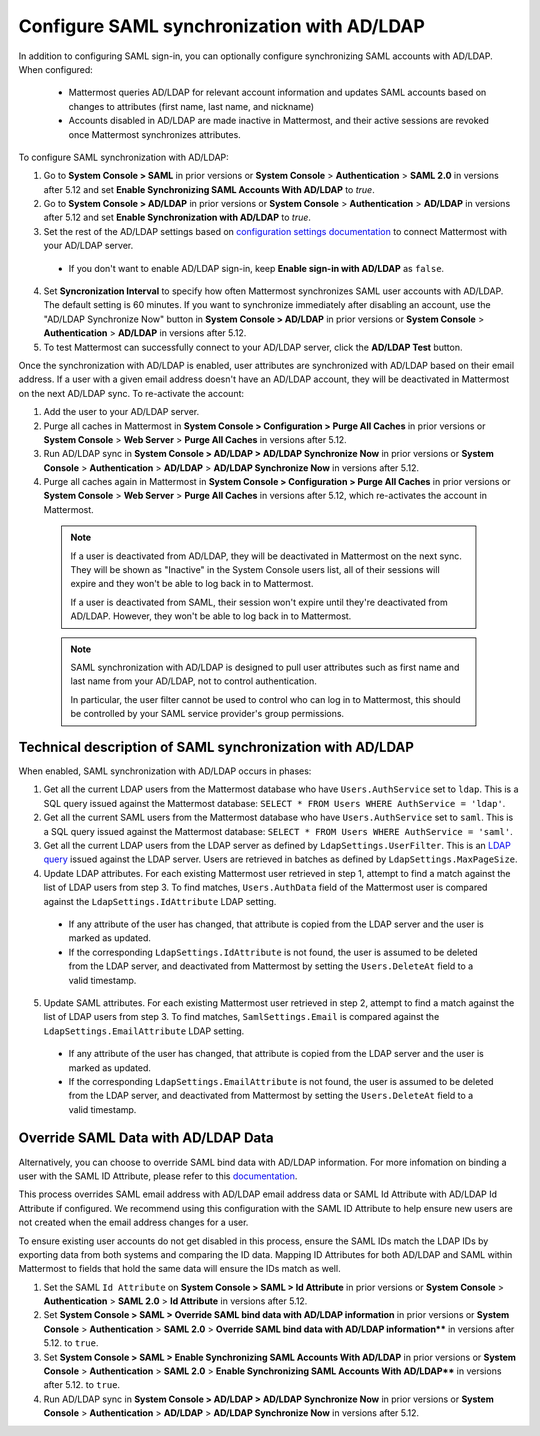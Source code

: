 Configure SAML synchronization with AD/LDAP
--------------------------------------------

In addition to configuring SAML sign-in, you can optionally configure synchronizing SAML accounts with AD/LDAP. When configured:

 - Mattermost queries AD/LDAP for relevant account information and updates SAML accounts based on changes to attributes (first name, last name, and nickname)
 - Accounts disabled in AD/LDAP are made inactive in Mattermost, and their active sessions are revoked once Mattermost synchronizes attributes.

To configure SAML synchronization with AD/LDAP:

1. Go to **System Console > SAML** in prior versions or **System Console** > **Authentication** > **SAML 2.0** in versions after 5.12 and set **Enable Synchronizing SAML Accounts With AD/LDAP** to `true`.
2. Go to **System Console > AD/LDAP** in prior versions or **System Console** > **Authentication** > **AD/LDAP** in versions after 5.12 and set **Enable Synchronization with AD/LDAP** to `true`.
3. Set the rest of the AD/LDAP settings based on `configuration settings documentation <http://docs.mattermost.com/administration/config-settings.html#ad-ldap>`__ to connect Mattermost with your AD/LDAP server.

 - If you don't want to enable AD/LDAP sign-in, keep **Enable sign-in with AD/LDAP** as ``false``.

4. Set **Syncronization Interval** to specify how often Mattermost synchronizes SAML user accounts with AD/LDAP. The default setting is 60 minutes. If you want to synchronize immediately after disabling an account, use the "AD/LDAP Synchronize Now" button in **System Console > AD/LDAP** in prior versions or **System Console** > **Authentication** > **AD/LDAP** in versions after 5.12.
5. To test Mattermost can successfully connect to your AD/LDAP server, click the **AD/LDAP Test** button.

Once the synchronization with AD/LDAP is enabled, user attributes are synchronized with AD/LDAP based on their email address. If a user with a given email address doesn't have an AD/LDAP account, they will be deactivated in Mattermost on the next AD/LDAP sync. To re-activate the account:

1. Add the user to your AD/LDAP server.
2. Purge all caches in Mattermost in **System Console > Configuration > Purge All Caches** in prior versions or **System Console** > **Web Server** > **Purge All Caches** in versions after 5.12.
3. Run AD/LDAP sync in **System Console > AD/LDAP > AD/LDAP Synchronize Now** in prior versions or **System Console** > **Authentication** > **AD/LDAP** > **AD/LDAP Synchronize Now** in versions after 5.12.
4. Purge all caches again in Mattermost in **System Console > Configuration > Purge All Caches** in prior versions or **System Console** > **Web Server** > **Purge All Caches** in versions after 5.12, which re-activates the account in Mattermost.

  .. note::
    If a user is deactivated from AD/LDAP, they will be deactivated in Mattermost on the next sync. They will be shown as "Inactive" in the System Console users list, all of their sessions will expire and they won't be able to log back in to Mattermost.
    
    If a user is deactivated from SAML, their session won't expire until they're deactivated from AD/LDAP. However, they won't be able to log back in to Mattermost.
 
  .. note::
    SAML synchronization with AD/LDAP is designed to pull user attributes such as first name and last name from your AD/LDAP, not to control authentication.
    
    In particular, the user filter cannot be used to control who can log in to Mattermost, this should be controlled by your SAML service provider's group permissions.


Technical description of SAML synchronization with AD/LDAP
~~~~~~~~~~~~~~~~~~~~~~~~~~~~~~~~~~~~~~~~~~~~~~~~~~~~~~~~~~~~~~~~

When enabled, SAML synchronization with AD/LDAP occurs in phases:

1. Get all the current LDAP users from the Mattermost database who have ``Users.AuthService`` set to ``ldap``. This is a SQL query issued against the Mattermost database: ``SELECT * FROM Users WHERE AuthService = 'ldap'``.
2. Get all the current SAML users from the Mattermost database who have ``Users.AuthService`` set to ``saml``. This is a SQL query issued against the Mattermost database: ``SELECT * FROM Users WHERE AuthService = 'saml'``.
3. Get all the current LDAP users from the LDAP server as defined by ``LdapSettings.UserFilter``. This is an `LDAP query <https://github.com/mattermost/mattermost-server/blob/master/scripts/ldap-check.sh>`__ issued against the LDAP server. Users are retrieved in batches as defined by ``LdapSettings.MaxPageSize``.
4. Update LDAP attributes. For each existing Mattermost user retrieved in step 1, attempt to find a match against the list of LDAP users from step 3. To find matches, ``Users.AuthData`` field of the Mattermost user is compared against the ``LdapSettings.IdAttribute`` LDAP setting.

 - If any attribute of the user has changed, that attribute is copied from the LDAP server and the user is marked as updated.
 - If the corresponding ``LdapSettings.IdAttribute`` is not found, the user is assumed to be deleted from the LDAP server, and deactivated from Mattermost by setting the ``Users.DeleteAt`` field to a valid timestamp.

5. Update SAML attributes. For each existing Mattermost user retrieved in step 2, attempt to find a match against the list of LDAP users from step 3. To find matches, ``SamlSettings.Email`` is compared against the ``LdapSettings.EmailAttribute`` LDAP setting.

 - If any attribute of the user has changed, that attribute is copied from the LDAP server and the user is marked as updated.
 - If the corresponding ``LdapSettings.EmailAttribute`` is not found, the user is assumed to be deleted from the LDAP server, and deactivated from Mattermost by setting the ``Users.DeleteAt`` field to a valid timestamp.
 
Override SAML Data with AD/LDAP Data
~~~~~~~~~~~~~~~~~~~~~~~~~~~~~~~~~~~~~~~~~~~~~~~~~~~~~~~~~~~~~~~~
 
Alternatively, you can choose to override SAML bind data with AD/LDAP information. For more infomation on binding a user with the SAML ID Attribute, please refer to this `documentation <https://docs.mattermost.com/deployment/sso-saml-okta.html#bind-authentication-to-id-attribute-instead-of-email>`__.  

This process overrides SAML email address with AD/LDAP email address data or SAML Id Attribute with AD/LDAP Id Attribute if configured. We recommend using this configuration with the SAML ID Attribute to help ensure new users are not created when the email address changes for a user. 

To ensure existing user accounts do not get disabled in this process, ensure the SAML IDs match the LDAP IDs by exporting data from both systems and comparing the ID data. Mapping ID Attributes for both AD/LDAP and SAML within Mattermost to fields that hold the same data will ensure the IDs match as well.  

1. Set the SAML ``Id Attribute`` on **System Console > SAML > Id Attribute** in prior versions or **System Console** > **Authentication** > **SAML 2.0** > **Id Attribute** in versions after 5.12.  
2. Set **System Console > SAML > Override SAML bind data with AD/LDAP information** in prior versions or **System Console** > **Authentication** > **SAML 2.0** > **Override SAML bind data with AD/LDAP information**** in versions after 5.12. to ``true``. 
3. Set **System Console > SAML > Enable Synchronizing SAML Accounts With AD/LDAP** in prior versions or **System Console** > **Authentication** > **SAML 2.0** > **Enable Synchronizing SAML Accounts With AD/LDAP**** in versions after 5.12. to ``true``.
4. Run AD/LDAP sync in **System Console > AD/LDAP > AD/LDAP Synchronize Now** in prior versions or **System Console** > **Authentication** > **AD/LDAP** > **AD/LDAP Synchronize Now** in versions after 5.12. 

